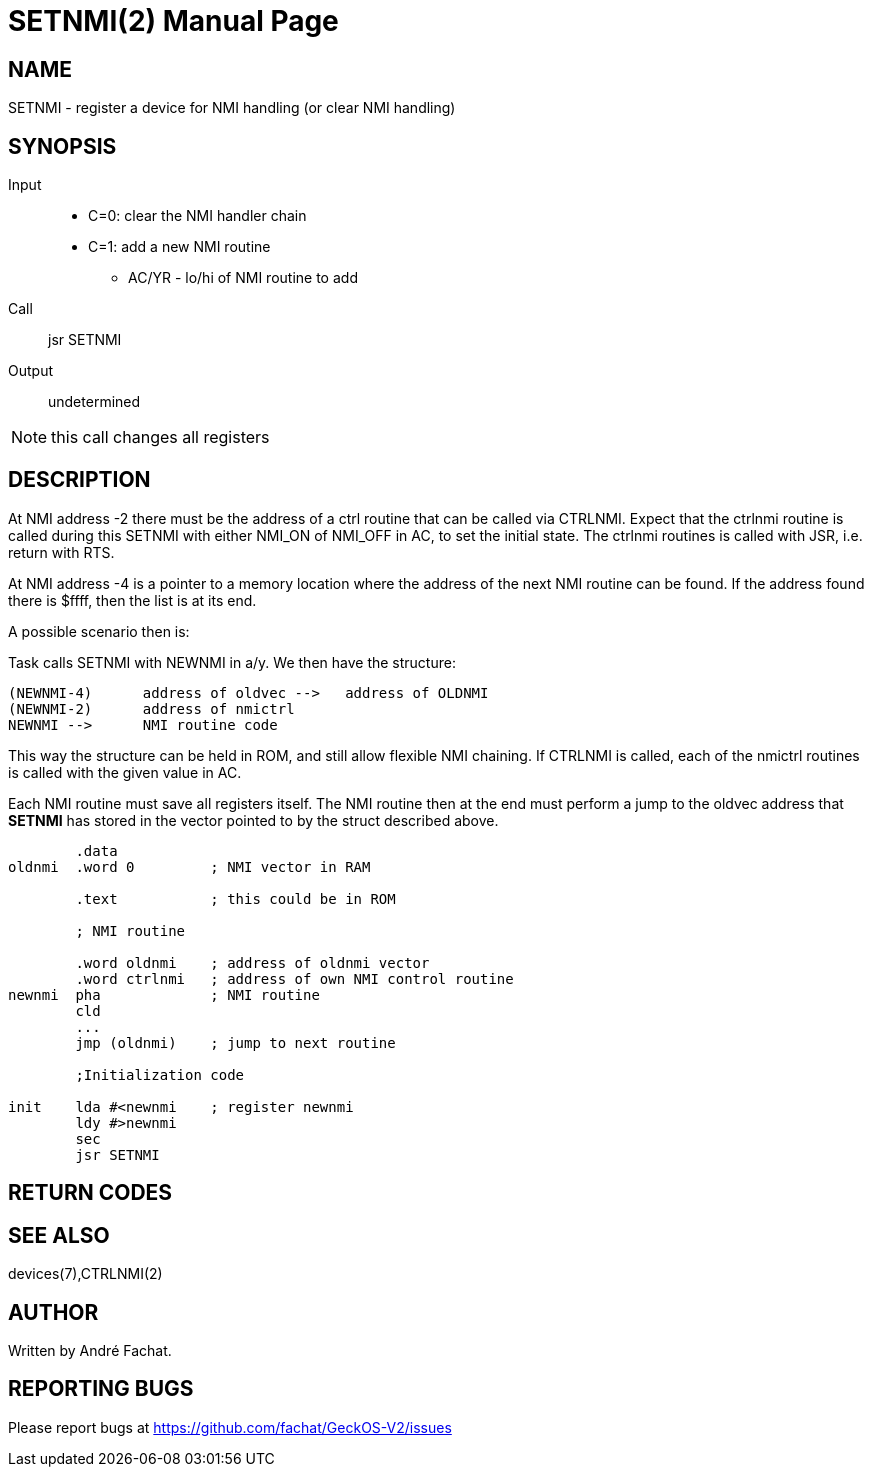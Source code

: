 
= SETNMI(2)
:doctype: manpage

== NAME
SETNMI - register a device for NMI handling (or clear NMI handling)

== SYNOPSIS
Input::
	* C=0: clear the NMI handler chain
	* C=1: add a new NMI routine
		** AC/YR - lo/hi of NMI routine to add
Call::
	jsr SETNMI
Output::
	undetermined

NOTE: this call changes all registers

== DESCRIPTION
At NMI address -2 there must be the address of a ctrl routine
that can be called via CTRLNMI. Expect that the 
ctrlnmi routine is called during this SETNMI  with either
NMI_ON of NMI_OFF in AC, to set the initial state.
The ctrlnmi routines is called with JSR, i.e. return with RTS.

At NMI address -4 is a pointer to a memory location
where the address of the next NMI routine can be found.
If the address found there is $ffff, then the list is at
its end.

A possible scenario then is:

Task calls SETNMI with NEWNMI in a/y. We then have the 
structure:

----
(NEWNMI-4)	address of oldvec -->   address of OLDNMI
(NEWNMI-2)	address of nmictrl			
NEWNMI -->  	NMI routine code
----

This way the structure can be held in ROM, and still allow
flexible NMI chaining. If CTRLNMI is called, each of the 
nmictrl routines is called with the given value in AC.

Each NMI routine must save all registers itself.
The NMI routine then at the end must perform a jump
to the oldvec address that *SETNMI* has stored in the vector pointed
to by the struct described above.

----
	.data
oldnmi	.word 0		; NMI vector in RAM

	.text		; this could be in ROM

	; NMI routine

	.word oldnmi	; address of oldnmi vector
	.word ctrlnmi	; address of own NMI control routine
newnmi	pha		; NMI routine
	cld
	...
	jmp (oldnmi)	; jump to next routine

	;Initialization code

init	lda #<newnmi	; register newnmi 
	ldy #>newnmi
	sec
	jsr SETNMI
----

== RETURN CODES

== SEE ALSO
devices(7),CTRLNMI(2)

== AUTHOR
Written by André Fachat.

== REPORTING BUGS
Please report bugs at https://github.com/fachat/GeckOS-V2/issues

